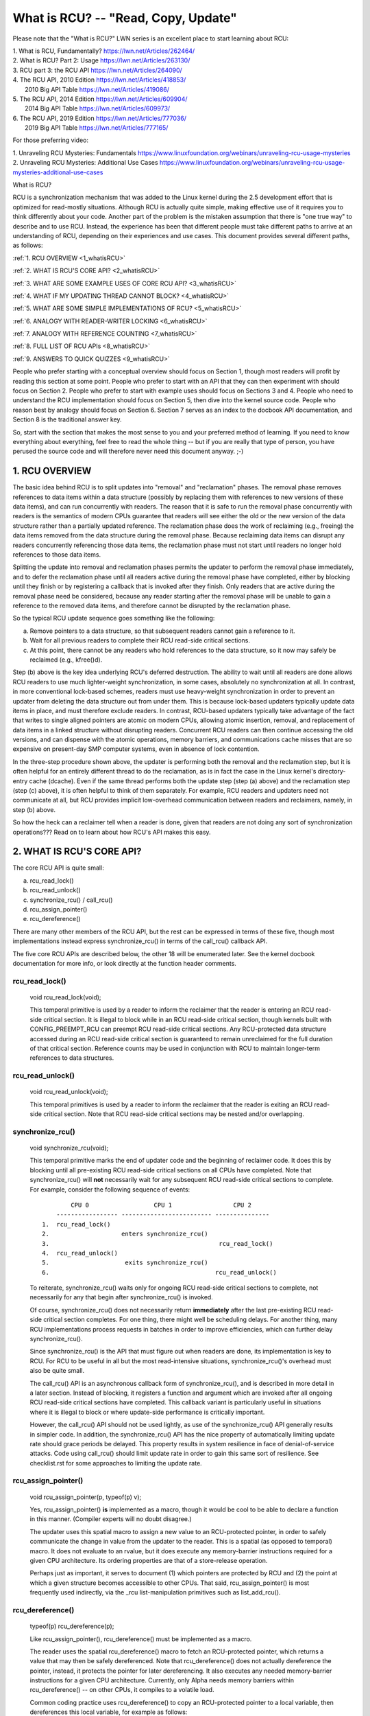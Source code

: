 .. _whatisrcu_doc:

What is RCU?  --  "Read, Copy, Update"
======================================

Please note that the "What is RCU?" LWN series is an excellent place
to start learning about RCU:

| 1.	What is RCU, Fundamentally?  https://lwn.net/Articles/262464/
| 2.	What is RCU? Part 2: Usage   https://lwn.net/Articles/263130/
| 3.	RCU part 3: the RCU API      https://lwn.net/Articles/264090/
| 4.	The RCU API, 2010 Edition    https://lwn.net/Articles/418853/
| 	2010 Big API Table           https://lwn.net/Articles/419086/
| 5.	The RCU API, 2014 Edition    https://lwn.net/Articles/609904/
|	2014 Big API Table           https://lwn.net/Articles/609973/
| 6.	The RCU API, 2019 Edition    https://lwn.net/Articles/777036/
|	2019 Big API Table           https://lwn.net/Articles/777165/

For those preferring video:

| 1.	Unraveling RCU Mysteries: Fundamentals          https://www.linuxfoundation.org/webinars/unraveling-rcu-usage-mysteries
| 2.	Unraveling RCU Mysteries: Additional Use Cases  https://www.linuxfoundation.org/webinars/unraveling-rcu-usage-mysteries-additional-use-cases


What is RCU?

RCU is a synchronization mechanism that was added to the Linux kernel
during the 2.5 development effort that is optimized for read-mostly
situations.  Although RCU is actually quite simple, making effective use
of it requires you to think differently about your code.  Another part
of the problem is the mistaken assumption that there is "one true way" to
describe and to use RCU.  Instead, the experience has been that different
people must take different paths to arrive at an understanding of RCU,
depending on their experiences and use cases.  This document provides
several different paths, as follows:

:ref:`1.	RCU OVERVIEW <1_whatisRCU>`

:ref:`2.	WHAT IS RCU'S CORE API? <2_whatisRCU>`

:ref:`3.	WHAT ARE SOME EXAMPLE USES OF CORE RCU API? <3_whatisRCU>`

:ref:`4.	WHAT IF MY UPDATING THREAD CANNOT BLOCK? <4_whatisRCU>`

:ref:`5.	WHAT ARE SOME SIMPLE IMPLEMENTATIONS OF RCU? <5_whatisRCU>`

:ref:`6.	ANALOGY WITH READER-WRITER LOCKING <6_whatisRCU>`

:ref:`7.	ANALOGY WITH REFERENCE COUNTING <7_whatisRCU>`

:ref:`8.	FULL LIST OF RCU APIs <8_whatisRCU>`

:ref:`9.	ANSWERS TO QUICK QUIZZES <9_whatisRCU>`

People who prefer starting with a conceptual overview should focus on
Section 1, though most readers will profit by reading this section at
some point.  People who prefer to start with an API that they can then
experiment with should focus on Section 2.  People who prefer to start
with example uses should focus on Sections 3 and 4.  People who need to
understand the RCU implementation should focus on Section 5, then dive
into the kernel source code.  People who reason best by analogy should
focus on Section 6.  Section 7 serves as an index to the docbook API
documentation, and Section 8 is the traditional answer key.

So, start with the section that makes the most sense to you and your
preferred method of learning.  If you need to know everything about
everything, feel free to read the whole thing -- but if you are really
that type of person, you have perused the source code and will therefore
never need this document anyway.  ;-)

.. _1_whatisRCU:

1.  RCU OVERVIEW
----------------

The basic idea behind RCU is to split updates into "removal" and
"reclamation" phases.  The removal phase removes references to data items
within a data structure (possibly by replacing them with references to
new versions of these data items), and can run concurrently with readers.
The reason that it is safe to run the removal phase concurrently with
readers is the semantics of modern CPUs guarantee that readers will see
either the old or the new version of the data structure rather than a
partially updated reference.  The reclamation phase does the work of reclaiming
(e.g., freeing) the data items removed from the data structure during the
removal phase.  Because reclaiming data items can disrupt any readers
concurrently referencing those data items, the reclamation phase must
not start until readers no longer hold references to those data items.

Splitting the update into removal and reclamation phases permits the
updater to perform the removal phase immediately, and to defer the
reclamation phase until all readers active during the removal phase have
completed, either by blocking until they finish or by registering a
callback that is invoked after they finish.  Only readers that are active
during the removal phase need be considered, because any reader starting
after the removal phase will be unable to gain a reference to the removed
data items, and therefore cannot be disrupted by the reclamation phase.

So the typical RCU update sequence goes something like the following:

a.	Remove pointers to a data structure, so that subsequent
	readers cannot gain a reference to it.

b.	Wait for all previous readers to complete their RCU read-side
	critical sections.

c.	At this point, there cannot be any readers who hold references
	to the data structure, so it now may safely be reclaimed
	(e.g., kfree()d).

Step (b) above is the key idea underlying RCU's deferred destruction.
The ability to wait until all readers are done allows RCU readers to
use much lighter-weight synchronization, in some cases, absolutely no
synchronization at all.  In contrast, in more conventional lock-based
schemes, readers must use heavy-weight synchronization in order to
prevent an updater from deleting the data structure out from under them.
This is because lock-based updaters typically update data items in place,
and must therefore exclude readers.  In contrast, RCU-based updaters
typically take advantage of the fact that writes to single aligned
pointers are atomic on modern CPUs, allowing atomic insertion, removal,
and replacement of data items in a linked structure without disrupting
readers.  Concurrent RCU readers can then continue accessing the old
versions, and can dispense with the atomic operations, memory barriers,
and communications cache misses that are so expensive on present-day
SMP computer systems, even in absence of lock contention.

In the three-step procedure shown above, the updater is performing both
the removal and the reclamation step, but it is often helpful for an
entirely different thread to do the reclamation, as is in fact the case
in the Linux kernel's directory-entry cache (dcache).  Even if the same
thread performs both the update step (step (a) above) and the reclamation
step (step (c) above), it is often helpful to think of them separately.
For example, RCU readers and updaters need not communicate at all,
but RCU provides implicit low-overhead communication between readers
and reclaimers, namely, in step (b) above.

So how the heck can a reclaimer tell when a reader is done, given
that readers are not doing any sort of synchronization operations???
Read on to learn about how RCU's API makes this easy.

.. _2_whatisRCU:

2.  WHAT IS RCU'S CORE API?
---------------------------

The core RCU API is quite small:

a.	rcu_read_lock()
b.	rcu_read_unlock()
c.	synchronize_rcu() / call_rcu()
d.	rcu_assign_pointer()
e.	rcu_dereference()

There are many other members of the RCU API, but the rest can be
expressed in terms of these five, though most implementations instead
express synchronize_rcu() in terms of the call_rcu() callback API.

The five core RCU APIs are described below, the other 18 will be enumerated
later.  See the kernel docbook documentation for more info, or look directly
at the function header comments.

rcu_read_lock()
^^^^^^^^^^^^^^^
	void rcu_read_lock(void);

	This temporal primitive is used by a reader to inform the
	reclaimer that the reader is entering an RCU read-side critical
	section.  It is illegal to block while in an RCU read-side
	critical section, though kernels built with CONFIG_PREEMPT_RCU
	can preempt RCU read-side critical sections.  Any RCU-protected
	data structure accessed during an RCU read-side critical section
	is guaranteed to remain unreclaimed for the full duration of that
	critical section.  Reference counts may be used in conjunction
	with RCU to maintain longer-term references to data structures.

rcu_read_unlock()
^^^^^^^^^^^^^^^^^
	void rcu_read_unlock(void);

	This temporal primitives is used by a reader to inform the
	reclaimer that the reader is exiting an RCU read-side critical
	section.  Note that RCU read-side critical sections may be nested
	and/or overlapping.

synchronize_rcu()
^^^^^^^^^^^^^^^^^
	void synchronize_rcu(void);

	This temporal primitive marks the end of updater code and the
	beginning of reclaimer code.  It does this by blocking until
	all pre-existing RCU read-side critical sections on all CPUs
	have completed.  Note that synchronize_rcu() will **not**
	necessarily wait for any subsequent RCU read-side critical
	sections to complete.  For example, consider the following
	sequence of events::

	         CPU 0                  CPU 1                 CPU 2
	     ----------------- ------------------------- ---------------
	 1.  rcu_read_lock()
	 2.                    enters synchronize_rcu()
	 3.                                               rcu_read_lock()
	 4.  rcu_read_unlock()
	 5.                     exits synchronize_rcu()
	 6.                                              rcu_read_unlock()

	To reiterate, synchronize_rcu() waits only for ongoing RCU
	read-side critical sections to complete, not necessarily for
	any that begin after synchronize_rcu() is invoked.

	Of course, synchronize_rcu() does not necessarily return
	**immediately** after the last pre-existing RCU read-side critical
	section completes.  For one thing, there might well be scheduling
	delays.  For another thing, many RCU implementations process
	requests in batches in order to improve efficiencies, which can
	further delay synchronize_rcu().

	Since synchronize_rcu() is the API that must figure out when
	readers are done, its implementation is key to RCU.  For RCU
	to be useful in all but the most read-intensive situations,
	synchronize_rcu()'s overhead must also be quite small.

	The call_rcu() API is an asynchronous callback form of
	synchronize_rcu(), and is described in more detail in a later
	section.  Instead of blocking, it registers a function and
	argument which are invoked after all ongoing RCU read-side
	critical sections have completed.  This callback variant is
	particularly useful in situations where it is illegal to block
	or where update-side performance is critically important.

	However, the call_rcu() API should not be used lightly, as use
	of the synchronize_rcu() API generally results in simpler code.
	In addition, the synchronize_rcu() API has the nice property
	of automatically limiting update rate should grace periods
	be delayed.  This property results in system resilience in face
	of denial-of-service attacks.  Code using call_rcu() should limit
	update rate in order to gain this same sort of resilience.  See
	checklist.rst for some approaches to limiting the update rate.

rcu_assign_pointer()
^^^^^^^^^^^^^^^^^^^^
	void rcu_assign_pointer(p, typeof(p) v);

	Yes, rcu_assign_pointer() **is** implemented as a macro, though it
	would be cool to be able to declare a function in this manner.
	(Compiler experts will no doubt disagree.)

	The updater uses this spatial macro to assign a new value to an
	RCU-protected pointer, in order to safely communicate the change
	in value from the updater to the reader.  This is a spatial (as
	opposed to temporal) macro.  It does not evaluate to an rvalue,
	but it does execute any memory-barrier instructions required
	for a given CPU architecture.  Its ordering properties are that
	of a store-release operation.

	Perhaps just as important, it serves to document (1) which
	pointers are protected by RCU and (2) the point at which a
	given structure becomes accessible to other CPUs.  That said,
	rcu_assign_pointer() is most frequently used indirectly, via
	the _rcu list-manipulation primitives such as list_add_rcu().

rcu_dereference()
^^^^^^^^^^^^^^^^^
	typeof(p) rcu_dereference(p);

	Like rcu_assign_pointer(), rcu_dereference() must be implemented
	as a macro.

	The reader uses the spatial rcu_dereference() macro to fetch
	an RCU-protected pointer, which returns a value that may
	then be safely dereferenced.  Note that rcu_dereference()
	does not actually dereference the pointer, instead, it
	protects the pointer for later dereferencing.  It also
	executes any needed memory-barrier instructions for a given
	CPU architecture.  Currently, only Alpha needs memory barriers
	within rcu_dereference() -- on other CPUs, it compiles to a
	volatile load.

	Common coding practice uses rcu_dereference() to copy an
	RCU-protected pointer to a local variable, then dereferences
	this local variable, for example as follows::

		p = rcu_dereference(head.next);
		return p->data;

	However, in this case, one could just as easily combine these
	into one statement::

		return rcu_dereference(head.next)->data;

	If you are going to be fetching multiple fields from the
	RCU-protected structure, using the local variable is of
	course preferred.  Repeated rcu_dereference() calls look
	ugly, do not guarantee that the same pointer will be returned
	if an update happened while in the critical section, and incur
	unnecessary overhead on Alpha CPUs.

	Note that the value returned by rcu_dereference() is valid
	only within the enclosing RCU read-side critical section [1]_.
	For example, the following is **not** legal::

		rcu_read_lock();
		p = rcu_dereference(head.next);
		rcu_read_unlock();
		x = p->address;	/* BUG!!! */
		rcu_read_lock();
		y = p->data;	/* BUG!!! */
		rcu_read_unlock();

	Holding a reference from one RCU read-side critical section
	to another is just as illegal as holding a reference from
	one lock-based critical section to another!  Similarly,
	using a reference outside of the critical section in which
	it was acquired is just as illegal as doing so with normal
	locking.

	As with rcu_assign_pointer(), an important function of
	rcu_dereference() is to document which pointers are protected by
	RCU, in particular, flagging a pointer that is subject to changing
	at any time, including immediately after the rcu_dereference().
	And, again like rcu_assign_pointer(), rcu_dereference() is
	typically used indirectly, via the _rcu list-manipulation
	primitives, such as list_for_each_entry_rcu() [2]_.

.. 	[1] The variant rcu_dereference_protected() can be used outside
	of an RCU read-side critical section as long as the usage is
	protected by locks acquired by the update-side code.  This variant
	avoids the lockdep warning that would happen when using (for
	example) rcu_dereference() without rcu_read_lock() protection.
	Using rcu_dereference_protected() also has the advantage
	of permitting compiler optimizations that rcu_dereference()
	must prohibit.	The rcu_dereference_protected() variant takes
	a lockdep expression to indicate which locks must be acquired
	by the caller. If the indicated protection is not provided,
	a lockdep splat is emitted.  See Design/Requirements/Requirements.rst
	and the API's code comments for more details and example usage.

.. 	[2] If the list_for_each_entry_rcu() instance might be used by
	update-side code as well as by RCU readers, then an additional
	lockdep expression can be added to its list of arguments.
	For example, given an additional "lock_is_held(&mylock)" argument,
	the RCU lockdep code would complain only if this instance was
	invoked outside of an RCU read-side critical section and without
	the protection of mylock.

The following diagram shows how each API communicates among the
reader, updater, and reclaimer.
::


	    rcu_assign_pointer()
	                            +--------+
	    +---------------------->| reader |---------+
	    |                       +--------+         |
	    |                           |              |
	    |                           |              | Protect:
	    |                           |              | rcu_read_lock()
	    |                           |              | rcu_read_unlock()
	    |        rcu_dereference()  |              |
	    +---------+                 |              |
	    | updater |<----------------+              |
	    +---------+                                V
	    |                                    +-----------+
	    +----------------------------------->| reclaimer |
	                                         +-----------+
	      Defer:
	      synchronize_rcu() & call_rcu()


The RCU infrastructure observes the temporal sequence of rcu_read_lock(),
rcu_read_unlock(), synchronize_rcu(), and call_rcu() invocations in
order to determine when (1) synchronize_rcu() invocations may return
to their callers and (2) call_rcu() callbacks may be invoked.  Efficient
implementations of the RCU infrastructure make heavy use of batching in
order to amortize their overhead over many uses of the corresponding APIs.
The rcu_assign_pointer() and rcu_dereference() invocations communicate
spatial changes via stores to and loads from the RCU-protected pointer in
question.

There are at least three flavors of RCU usage in the Linux kernel. The diagram
above shows the most common one. On the updater side, the rcu_assign_pointer(),
synchronize_rcu() and call_rcu() primitives used are the same for all three
flavors. However for protection (on the reader side), the primitives used vary
depending on the flavor:

a.	rcu_read_lock() / rcu_read_unlock()
	rcu_dereference()

b.	rcu_read_lock_bh() / rcu_read_unlock_bh()
	local_bh_disable() / local_bh_enable()
	rcu_dereference_bh()

c.	rcu_read_lock_sched() / rcu_read_unlock_sched()
	preempt_disable() / preempt_enable()
	local_irq_save() / local_irq_restore()
	hardirq enter / hardirq exit
	NMI enter / NMI exit
	rcu_dereference_sched()

These three flavors are used as follows:

a.	RCU applied to normal data structures.

b.	RCU applied to networking data structures that may be subjected
	to remote denial-of-service attacks.

c.	RCU applied to scheduler and interrupt/NMI-handler tasks.

Again, most uses will be of (a).  The (b) and (c) cases are important
for specialized uses, but are relatively uncommon.  The SRCU, RCU-Tasks,
RCU-Tasks-Rude, and RCU-Tasks-Trace have similar relationships among
their assorted primitives.

.. _3_whatisRCU:

3.  WHAT ARE SOME EXAMPLE USES OF CORE RCU API?
-----------------------------------------------

This section shows a simple use of the core RCU API to protect a
global pointer to a dynamically allocated structure.  More-typical
uses of RCU may be found in listRCU.rst, arrayRCU.rst, and NMI-RCU.rst.
::

	struct foo {
		int a;
		char b;
		long c;
	};
	DEFINE_SPINLOCK(foo_mutex);

	struct foo __rcu *gbl_foo;

	/*
	 * Create a new struct foo that is the same as the one currently
	 * pointed to by gbl_foo, except that field "a" is replaced
	 * with "new_a".  Points gbl_foo to the new structure, and
	 * frees up the old structure after a grace period.
	 *
	 * Uses rcu_assign_pointer() to ensure that concurrent readers
	 * see the initialized version of the new structure.
	 *
	 * Uses synchronize_rcu() to ensure that any readers that might
	 * have references to the old structure complete before freeing
	 * the old structure.
	 */
	void foo_update_a(int new_a)
	{
		struct foo *new_fp;
		struct foo *old_fp;

		new_fp = kmalloc(sizeof(*new_fp), GFP_KERNEL);
		spin_lock(&foo_mutex);
		old_fp = rcu_dereference_protected(gbl_foo, lockdep_is_held(&foo_mutex));
		*new_fp = *old_fp;
		new_fp->a = new_a;
		rcu_assign_pointer(gbl_foo, new_fp);
		spin_unlock(&foo_mutex);
		synchronize_rcu();
		kfree(old_fp);
	}

	/*
	 * Return the value of field "a" of the current gbl_foo
	 * structure.  Use rcu_read_lock() and rcu_read_unlock()
	 * to ensure that the structure does not get deleted out
	 * from under us, and use rcu_dereference() to ensure that
	 * we see the initialized version of the structure (important
	 * for DEC Alpha and for people reading the code).
	 */
	int foo_get_a(void)
	{
		int retval;

		rcu_read_lock();
		retval = rcu_dereference(gbl_foo)->a;
		rcu_read_unlock();
		return retval;
	}

So, to sum up:

-	Use rcu_read_lock() and rcu_read_unlock() to guard RCU
	read-side critical sections.

-	Within an RCU read-side critical section, use rcu_dereference()
	to dereference RCU-protected pointers.

-	Use some solid design (such as locks or semaphores) to
	keep concurrent updates from interfering with each other.

-	Use rcu_assign_pointer() to update an RCU-protected pointer.
	This primitive protects concurrent readers from the updater,
	**not** concurrent updates from each other!  You therefore still
	need to use locking (or something similar) to keep concurrent
	rcu_assign_pointer() primitives from interfering with each other.

-	Use synchronize_rcu() **after** removing a data element from an
	RCU-protected data structure, but **before** reclaiming/freeing
	the data element, in order to wait for the completion of all
	RCU read-side critical sections that might be referencing that
	data item.

See checklist.rst for additional rules to follow when using RCU.
And again, more-typical uses of RCU may be found in listRCU.rst,
arrayRCU.rst, and NMI-RCU.rst.

.. _4_whatisRCU:

4.  WHAT IF MY UPDATING THREAD CANNOT BLOCK?
--------------------------------------------

In the example above, foo_update_a() blocks until a grace period elapses.
This is quite simple, but in some cases one cannot afford to wait so
long -- there might be other high-priority work to be done.

In such cases, one uses call_rcu() rather than synchronize_rcu().
The call_rcu() API is as follows::

	void call_rcu(struct rcu_head *head, rcu_callback_t func);

This function invokes func(head) after a grace period has elapsed.
This invocation might happen from either softirq or process context,
so the function is not permitted to block.  The foo struct needs to
have an rcu_head structure added, perhaps as follows::

	struct foo {
		int a;
		char b;
		long c;
		struct rcu_head rcu;
	};

The foo_update_a() function might then be written as follows::

	/*
	 * Create a new struct foo that is the same as the one currently
	 * pointed to by gbl_foo, except that field "a" is replaced
	 * with "new_a".  Points gbl_foo to the new structure, and
	 * frees up the old structure after a grace period.
	 *
	 * Uses rcu_assign_pointer() to ensure that concurrent readers
	 * see the initialized version of the new structure.
	 *
	 * Uses call_rcu() to ensure that any readers that might have
	 * references to the old structure complete before freeing the
	 * old structure.
	 */
	void foo_update_a(int new_a)
	{
		struct foo *new_fp;
		struct foo *old_fp;

		new_fp = kmalloc(sizeof(*new_fp), GFP_KERNEL);
		spin_lock(&foo_mutex);
		old_fp = rcu_dereference_protected(gbl_foo, lockdep_is_held(&foo_mutex));
		*new_fp = *old_fp;
		new_fp->a = new_a;
		rcu_assign_pointer(gbl_foo, new_fp);
		spin_unlock(&foo_mutex);
		call_rcu(&old_fp->rcu, foo_reclaim);
	}

The foo_reclaim() function might appear as follows::

	void foo_reclaim(struct rcu_head *rp)
	{
		struct foo *fp = container_of(rp, struct foo, rcu);

		foo_cleanup(fp->a);

		kfree(fp);
	}

The container_of() primitive is a macro that, given a pointer into a
struct, the type of the struct, and the pointed-to field within the
struct, returns a pointer to the beginning of the struct.

The use of call_rcu() permits the caller of foo_update_a() to
immediately regain control, without needing to worry further about the
old version of the newly updated element.  It also clearly shows the
RCU distinction between updater, namely foo_update_a(), and reclaimer,
namely foo_reclaim().

The summary of advice is the same as for the previous section, except
that we are now using call_rcu() rather than synchronize_rcu():

-	Use call_rcu() **after** removing a data element from an
	RCU-protected data structure in order to register a callback
	function that will be invoked after the completion of all RCU
	read-side critical sections that might be referencing that
	data item.

If the callback for call_rcu() is not doing anything more than calling
kfree() on the structure, you can use kfree_rcu() instead of call_rcu()
to avoid having to write your own callback::

	kfree_rcu(old_fp, rcu);

If the occasional sleep is permitted, the single-argument form may
be used, omitting the rcu_head structure from struct foo.

	kfree_rcu_mightsleep(old_fp);

This variant almost never blocks, but might do so by invoking
synchronize_rcu() in response to memory-allocation failure.

Again, see checklist.rst for additional rules governing the use of RCU.

.. _5_whatisRCU:

5.  WHAT ARE SOME SIMPLE IMPLEMENTATIONS OF RCU?
------------------------------------------------

One of the nice things about RCU is that it has extremely simple "toy"
implementations that are a good first step towards understanding the
production-quality implementations in the Linux kernel.  This section
presents two such "toy" implementations of RCU, one that is implemented
in terms of familiar locking primitives, and another that more closely
resembles "classic" RCU.  Both are way too simple for real-world use,
lacking both functionality and performance.  However, they are useful
in getting a feel for how RCU works.  See kernel/rcu/update.c for a
production-quality implementation, and see:

	https://docs.google.com/document/d/1X0lThx8OK0ZgLMqVoXiR4ZrGURHrXK6NyLRbeXe3Xac/edit

for papers describing the Linux kernel RCU implementation.  The OLS'01
and OLS'02 papers are a good introduction, and the dissertation provides
more details on the current implementation as of early 2004.


5A.  "TOY" IMPLEMENTATION #1: LOCKING
^^^^^^^^^^^^^^^^^^^^^^^^^^^^^^^^^^^^^
This section presents a "toy" RCU implementation that is based on
familiar locking primitives.  Its overhead makes it a non-starter for
real-life use, as does its lack of scalability.  It is also unsuitable
for realtime use, since it allows scheduling latency to "bleed" from
one read-side critical section to another.  It also assumes recursive
reader-writer locks:  If you try this with non-recursive locks, and
you allow nested rcu_read_lock() calls, you can deadlock.

However, it is probably the easiest implementation to relate to, so is
a good starting point.

It is extremely simple::

	static DEFINE_RWLOCK(rcu_gp_mutex);

	void rcu_read_lock(void)
	{
		read_lock(&rcu_gp_mutex);
	}

	void rcu_read_unlock(void)
	{
		read_unlock(&rcu_gp_mutex);
	}

	void synchronize_rcu(void)
	{
		write_lock(&rcu_gp_mutex);
		smp_mb__after_spinlock();
		write_unlock(&rcu_gp_mutex);
	}

[You can ignore rcu_assign_pointer() and rcu_dereference() without missing
much.  But here are simplified versions anyway.  And whatever you do,
don't forget about them when submitting patches making use of RCU!]::

	#define rcu_assign_pointer(p, v) \
	({ \
		smp_store_release(&(p), (v)); \
	})

	#define rcu_dereference(p) \
	({ \
		typeof(p) _________p1 = READ_ONCE(p); \
		(_________p1); \
	})


The rcu_read_lock() and rcu_read_unlock() primitive read-acquire
and release a global reader-writer lock.  The synchronize_rcu()
primitive write-acquires this same lock, then releases it.  This means
that once synchronize_rcu() exits, all RCU read-side critical sections
that were in progress before synchronize_rcu() was called are guaranteed
to have completed -- there is no way that synchronize_rcu() would have
been able to write-acquire the lock otherwise.  The smp_mb__after_spinlock()
promotes synchronize_rcu() to a full memory barrier in compliance with
the "Memory-Barrier Guarantees" listed in:

	Design/Requirements/Requirements.rst

It is possible to nest rcu_read_lock(), since reader-writer locks may
be recursively acquired.  Note also that rcu_read_lock() is immune
from deadlock (an important property of RCU).  The reason for this is
that the only thing that can block rcu_read_lock() is a synchronize_rcu().
But synchronize_rcu() does not acquire any locks while holding rcu_gp_mutex,
so there can be no deadlock cycle.

.. _quiz_1:

Quick Quiz #1:
		Why is this argument naive?  How could a deadlock
		occur when using this algorithm in a real-world Linux
		kernel?  How could this deadlock be avoided?

:ref:`Answers to Quick Quiz <9_whatisRCU>`

5B.  "TOY" EXAMPLE #2: CLASSIC RCU
^^^^^^^^^^^^^^^^^^^^^^^^^^^^^^^^^^
This section presents a "toy" RCU implementation that is based on
"classic RCU".  It is also short on performance (but only for updates) and
on features such as hotplug CPU and the ability to run in CONFIG_PREEMPTION
kernels.  The definitions of rcu_dereference() and rcu_assign_pointer()
are the same as those shown in the preceding section, so they are omitted.
::

	void rcu_read_lock(void) { }

	void rcu_read_unlock(void) { }

	void synchronize_rcu(void)
	{
		int cpu;

		for_each_possible_cpu(cpu)
			run_on(cpu);
	}

Note that rcu_read_lock() and rcu_read_unlock() do absolutely nothing.
This is the great strength of classic RCU in a non-preemptive kernel:
read-side overhead is precisely zero, at least on non-Alpha CPUs.
And there is absolutely no way that rcu_read_lock() can possibly
participate in a deadlock cycle!

The implementation of synchronize_rcu() simply schedules itself on each
CPU in turn.  The run_on() primitive can be implemented straightforwardly
in terms of the sched_setaffinity() primitive.  Of course, a somewhat less
"toy" implementation would restore the affinity upon completion rather
than just leaving all tasks running on the last CPU, but when I said
"toy", I meant **toy**!

So how the heck is this supposed to work???

Remember that it is illegal to block while in an RCU read-side critical
section.  Therefore, if a given CPU executes a context switch, we know
that it must have completed all preceding RCU read-side critical sections.
Once **all** CPUs have executed a context switch, then **all** preceding
RCU read-side critical sections will have completed.

So, suppose that we remove a data item from its structure and then invoke
synchronize_rcu().  Once synchronize_rcu() returns, we are guaranteed
that there are no RCU read-side critical sections holding a reference
to that data item, so we can safely reclaim it.

.. _quiz_2:

Quick Quiz #2:
		Give an example where Classic RCU's read-side
		overhead is **negative**.

:ref:`Answers to Quick Quiz <9_whatisRCU>`

.. _quiz_3:

Quick Quiz #3:
		If it is illegal to block in an RCU read-side
		critical section, what the heck do you do in
		CONFIG_PREEMPT_RT, where normal spinlocks can block???

:ref:`Answers to Quick Quiz <9_whatisRCU>`

.. _6_whatisRCU:

6.  ANALOGY WITH READER-WRITER LOCKING
--------------------------------------

Although RCU can be used in many different ways, a very common use of
RCU is analogous to reader-writer locking.  The following unified
diff shows how closely related RCU and reader-writer locking can be.
::

	@@ -5,5 +5,5 @@ struct el {
	 	int data;
	 	/* Other data fields */
	 };
	-rwlock_t listmutex;
	+spinlock_t listmutex;
	 struct el head;

	@@ -13,15 +14,15 @@
		struct list_head *lp;
		struct el *p;

	-	read_lock(&listmutex);
	-	list_for_each_entry(p, head, lp) {
	+	rcu_read_lock();
	+	list_for_each_entry_rcu(p, head, lp) {
			if (p->key == key) {
				*result = p->data;
	-			read_unlock(&listmutex);
	+			rcu_read_unlock();
				return 1;
			}
		}
	-	read_unlock(&listmutex);
	+	rcu_read_unlock();
		return 0;
	 }

	@@ -29,15 +30,16 @@
	 {
		struct el *p;

	-	write_lock(&listmutex);
	+	spin_lock(&listmutex);
		list_for_each_entry(p, head, lp) {
			if (p->key == key) {
	-			list_del(&p->list);
	-			write_unlock(&listmutex);
	+			list_del_rcu(&p->list);
	+			spin_unlock(&listmutex);
	+			synchronize_rcu();
				kfree(p);
				return 1;
			}
		}
	-	write_unlock(&listmutex);
	+	spin_unlock(&listmutex);
		return 0;
	 }

Or, for those who prefer a side-by-side listing::

 1 struct el {                          1 struct el {
 2   struct list_head list;             2   struct list_head list;
 3   long key;                          3   long key;
 4   spinlock_t mutex;                  4   spinlock_t mutex;
 5   int data;                          5   int data;
 6   /* Other data fields */            6   /* Other data fields */
 7 };                                   7 };
 8 rwlock_t listmutex;                  8 spinlock_t listmutex;
 9 struct el head;                      9 struct el head;

::

  1 int search(long key, int *result)    1 int search(long key, int *result)
  2 {                                    2 {
  3   struct list_head *lp;              3   struct list_head *lp;
  4   struct el *p;                      4   struct el *p;
  5                                      5
  6   read_lock(&listmutex);             6   rcu_read_lock();
  7   list_for_each_entry(p, head, lp) { 7   list_for_each_entry_rcu(p, head, lp) {
  8     if (p->key == key) {             8     if (p->key == key) {
  9       *result = p->data;             9       *result = p->data;
 10       read_unlock(&listmutex);      10       rcu_read_unlock();
 11       return 1;                     11       return 1;
 12     }                               12     }
 13   }                                 13   }
 14   read_unlock(&listmutex);          14   rcu_read_unlock();
 15   return 0;                         15   return 0;
 16 }                                   16 }

::

  1 int delete(long key)                 1 int delete(long key)
  2 {                                    2 {
  3   struct el *p;                      3   struct el *p;
  4                                      4
  5   write_lock(&listmutex);            5   spin_lock(&listmutex);
  6   list_for_each_entry(p, head, lp) { 6   list_for_each_entry(p, head, lp) {
  7     if (p->key == key) {             7     if (p->key == key) {
  8       list_del(&p->list);            8       list_del_rcu(&p->list);
  9       write_unlock(&listmutex);      9       spin_unlock(&listmutex);
                                        10       synchronize_rcu();
 10       kfree(p);                     11       kfree(p);
 11       return 1;                     12       return 1;
 12     }                               13     }
 13   }                                 14   }
 14   write_unlock(&listmutex);         15   spin_unlock(&listmutex);
 15   return 0;                         16   return 0;
 16 }                                   17 }

Either way, the differences are quite small.  Read-side locking moves
to rcu_read_lock() and rcu_read_unlock, update-side locking moves from
a reader-writer lock to a simple spinlock, and a synchronize_rcu()
precedes the kfree().

However, there is one potential catch: the read-side and update-side
critical sections can now run concurrently.  In many cases, this will
not be a problem, but it is necessary to check carefully regardless.
For example, if multiple independent list updates must be seen as
a single atomic update, converting to RCU will require special care.

Also, the presence of synchronize_rcu() means that the RCU version of
delete() can now block.  If this is a problem, there is a callback-based
mechanism that never blocks, namely call_rcu() or kfree_rcu(), that can
be used in place of synchronize_rcu().

.. _7_whatisRCU:

7.  ANALOGY WITH REFERENCE COUNTING
-----------------------------------

The reader-writer analogy (illustrated by the previous section) is not
always the best way to think about using RCU.  Another helpful analogy
considers RCU an effective reference count on everything which is
protected by RCU.

A reference count typically does not prevent the referenced object's
values from changing, but does prevent changes to type -- particularly the
gross change of type that happens when that object's memory is freed and
re-allocated for some other purpose.  Once a type-safe reference to the
object is obtained, some other mechanism is needed to ensure consistent
access to the data in the object.  This could involve taking a spinlock,
but with RCU the typical approach is to perform reads with SMP-aware
operations such as smp_load_acquire(), to perform updates with atomic
read-modify-write operations, and to provide the necessary ordering.
RCU provides a number of support functions that embed the required
operations and ordering, such as the list_for_each_entry_rcu() macro
used in the previous section.

A more focused view of the reference counting behavior is that,
between rcu_read_lock() and rcu_read_unlock(), any reference taken with
rcu_dereference() on a pointer marked as ``__rcu`` can be treated as
though a reference-count on that object has been temporarily increased.
This prevents the object from changing type.  Exactly what this means
will depend on normal expectations of objects of that type, but it
typically includes that spinlocks can still be safely locked, normal
reference counters can be safely manipulated, and ``__rcu`` pointers
can be safely dereferenced.

Some operations that one might expect to see on an object for
which an RCU reference is held include:

 - Copying out data that is guaranteed to be stable by the object's type.
 - Using kref_get_unless_zero() or similar to get a longer-term
   reference.  This may fail of course.
 - Acquiring a spinlock in the object, and checking if the object still
   is the expected object and if so, manipulating it freely.

The understanding that RCU provides a reference that only prevents a
change of type is particularly visible with objects allocated from a
slab cache marked ``SLAB_TYPESAFE_BY_RCU``.  RCU operations may yield a
reference to an object from such a cache that has been concurrently freed
and the memory reallocated to a completely different object, though of
the same type.  In this case RCU doesn't even protect the identity of the
object from changing, only its type.  So the object found may not be the
one expected, but it will be one where it is safe to take a reference
(and then potentially acquiring a spinlock), allowing subsequent code
to check whether the identity matches expectations.  It is tempting
to simply acquire the spinlock without first taking the reference, but
unfortunately any spinlock in a ``SLAB_TYPESAFE_BY_RCU`` object must be
initialized after each and every call to kmem_cache_alloc(), which renders
reference-free spinlock acquisition completely unsafe.  Therefore, when
using ``SLAB_TYPESAFE_BY_RCU``, make proper use of a reference counter.
(Those willing to use a kmem_cache constructor may also use locking,
including cache-friendly sequence locking.)

With traditional reference counting -- such as that implemented by the
kref library in Linux -- there is typically code that runs when the last
reference to an object is dropped.  With kref, this is the function
passed to kref_put().  When RCU is being used, such finalization code
must not be run until all ``__rcu`` pointers referencing the object have
been updated, and then a grace period has passed.  Every remaining
globally visible pointer to the object must be considered to be a
potential counted reference, and the finalization code is typically run
using call_rcu() only after all those pointers have been changed.

To see how to choose between these two analogies -- of RCU as a
reader-writer lock and RCU as a reference counting system -- it is useful
to reflect on the scale of the thing being protected.  The reader-writer
lock analogy looks at larger multi-part objects such as a linked list
and shows how RCU can facilitate concurrency while elements are added
to, and removed from, the list.  The reference-count analogy looks at
the individual objects and looks at how they can be accessed safely
within whatever whole they are a part of.

.. _8_whatisRCU:

8.  FULL LIST OF RCU APIs
-------------------------

The RCU APIs are documented in docbook-format header comments in the
Linux-kernel source code, but it helps to have a full list of the
APIs, since there does not appear to be a way to categorize them
in docbook.  Here is the list, by category.

RCU list traversal::

	list_entry_rcu
	list_entry_lockless
	list_first_entry_rcu
	list_next_rcu
	list_for_each_entry_rcu
	list_for_each_entry_continue_rcu
	list_for_each_entry_from_rcu
	list_first_or_null_rcu
	list_next_or_null_rcu
	hlist_first_rcu
	hlist_next_rcu
	hlist_pprev_rcu
	hlist_for_each_entry_rcu
	hlist_for_each_entry_rcu_bh
	hlist_for_each_entry_from_rcu
	hlist_for_each_entry_continue_rcu
	hlist_for_each_entry_continue_rcu_bh
	hlist_nulls_first_rcu
	hlist_nulls_for_each_entry_rcu
	hlist_bl_first_rcu
	hlist_bl_for_each_entry_rcu

RCU pointer/list update::

	rcu_assign_pointer
	list_add_rcu
	list_add_tail_rcu
	list_del_rcu
	list_replace_rcu
	hlist_add_behind_rcu
	hlist_add_before_rcu
	hlist_add_head_rcu
	hlist_add_tail_rcu
	hlist_del_rcu
	hlist_del_init_rcu
	hlist_replace_rcu
	list_splice_init_rcu
	list_splice_tail_init_rcu
	hlist_nulls_del_init_rcu
	hlist_nulls_del_rcu
	hlist_nulls_add_head_rcu
	hlist_bl_add_head_rcu
	hlist_bl_del_init_rcu
	hlist_bl_del_rcu
	hlist_bl_set_first_rcu

RCU::

	Critical sections	Grace period		Barrier

	rcu_read_lock		synchronize_net		rcu_barrier
	rcu_read_unlock		synchronize_rcu
	rcu_dereference		synchronize_rcu_expedited
	rcu_read_lock_held	call_rcu
	rcu_dereference_check	kfree_rcu
	rcu_dereference_protected

bh::

	Critical sections	Grace period		Barrier

	rcu_read_lock_bh	call_rcu		rcu_barrier
	rcu_read_unlock_bh	synchronize_rcu
	[local_bh_disable]	synchronize_rcu_expedited
	[and friends]
	rcu_dereference_bh
	rcu_dereference_bh_check
	rcu_dereference_bh_protected
	rcu_read_lock_bh_held

sched::

	Critical sections	Grace period		Barrier

	rcu_read_lock_sched	call_rcu		rcu_barrier
	rcu_read_unlock_sched	synchronize_rcu
	[preempt_disable]	synchronize_rcu_expedited
	[and friends]
	rcu_read_lock_sched_notrace
	rcu_read_unlock_sched_notrace
	rcu_dereference_sched
	rcu_dereference_sched_check
	rcu_dereference_sched_protected
	rcu_read_lock_sched_held


RCU-Tasks::

	Critical sections	Grace period		Barrier

	N/A			call_rcu_tasks		rcu_barrier_tasks
				synchronize_rcu_tasks


RCU-Tasks-Rude::

	Critical sections	Grace period		Barrier

	N/A			call_rcu_tasks_rude	rcu_barrier_tasks_rude
				synchronize_rcu_tasks_rude


RCU-Tasks-Trace::

	Critical sections	Grace period		Barrier

	rcu_read_lock_trace	call_rcu_tasks_trace	rcu_barrier_tasks_trace
	rcu_read_unlock_trace	synchronize_rcu_tasks_trace


SRCU::

	Critical sections	Grace period		Barrier

	srcu_read_lock		call_srcu		srcu_barrier
	srcu_read_unlock	synchronize_srcu
	srcu_dereference	synchronize_srcu_expedited
	srcu_dereference_check
	srcu_read_lock_held

SRCU: Initialization/cleanup::

	DEFINE_SRCU
	DEFINE_STATIC_SRCU
	init_srcu_struct
	cleanup_srcu_struct

All: lockdep-checked RCU utility APIs::

	RCU_LOCKDEP_WARN
	rcu_sleep_check
	RCU_NONIDLE

All: Unchecked RCU-protected pointer access::

	rcu_dereference_raw

All: Unchecked RCU-protected pointer access with dereferencing prohibited::

	rcu_access_pointer

See the comment headers in the source code (or the docbook generated
from them) for more information.

However, given that there are no fewer than four families of RCU APIs
in the Linux kernel, how do you choose which one to use?  The following
list can be helpful:

a.	Will readers need to block?  If so, you need SRCU.

b.	Will readers need to block and are you doing tracing, for
	example, ftrace or BPF?  If so, you need RCU-tasks,
	RCU-tasks-rude, and/or RCU-tasks-trace.

c.	What about the -rt patchset?  If readers would need to block in
	an non-rt kernel, you need SRCU.  If readers would block when
	acquiring spinlocks in a -rt kernel, but not in a non-rt kernel,
	SRCU is not necessary.	(The -rt patchset turns spinlocks into
	sleeplocks, hence this distinction.)

d.	Do you need to treat NMI handlers, hardirq handlers,
	and code segments with preemption disabled (whether
	via preempt_disable(), local_irq_save(), local_bh_disable(),
	or some other mechanism) as if they were explicit RCU readers?
	If so, RCU-sched readers are the only choice that will work
	for you, but since about v4.20 you use can use the vanilla RCU
	update primitives.

e.	Do you need RCU grace periods to complete even in the face of
	softirq monopolization of one or more of the CPUs?  For example,
	is your code subject to network-based denial-of-service attacks?
	If so, you should disable softirq across your readers, for
	example, by using rcu_read_lock_bh().  Since about v4.20 you
	use can use the vanilla RCU update primitives.

f.	Is your workload too update-intensive for normal use of
	RCU, but inappropriate for other synchronization mechanisms?
	If so, consider SLAB_TYPESAFE_BY_RCU (which was originally
	named SLAB_DESTROY_BY_RCU).  But please be careful!

g.	Do you need read-side critical sections that are respected even
	on CPUs that are deep in the idle loop, during entry to or exit
	from user-mode execution, or on an offlined CPU?  If so, SRCU
	and RCU Tasks Trace are the only choices that will work for you,
	with SRCU being strongly preferred in almost all cases.

h.	Otherwise, use RCU.

Of course, this all assumes that you have determined that RCU is in fact
the right tool for your job.

.. _9_whatisRCU:

9.  ANSWERS TO QUICK QUIZZES
----------------------------

Quick Quiz #1:
		Why is this argument naive?  How could a deadlock
		occur when using this algorithm in a real-world Linux
		kernel?  [Referring to the lock-based "toy" RCU
		algorithm.]

Answer:
		Consider the following sequence of events:

		1.	CPU 0 acquires some unrelated lock, call it
			"problematic_lock", disabling irq via
			spin_lock_irqsave().

		2.	CPU 1 enters synchronize_rcu(), write-acquiring
			rcu_gp_mutex.

		3.	CPU 0 enters rcu_read_lock(), but must wait
			because CPU 1 holds rcu_gp_mutex.

		4.	CPU 1 is interrupted, and the irq handler
			attempts to acquire problematic_lock.

		The system is now deadlocked.

		One way to avoid this deadlock is to use an approach like
		that of CONFIG_PREEMPT_RT, where all normal spinlocks
		become blocking locks, and all irq handlers execute in
		the context of special tasks.  In this case, in step 4
		above, the irq handler would block, allowing CPU 1 to
		release rcu_gp_mutex, avoiding the deadlock.

		Even in the absence of deadlock, this RCU implementation
		allows latency to "bleed" from readers to other
		readers through synchronize_rcu().  To see this,
		consider task A in an RCU read-side critical section
		(thus read-holding rcu_gp_mutex), task B blocked
		attempting to write-acquire rcu_gp_mutex, and
		task C blocked in rcu_read_lock() attempting to
		read_acquire rcu_gp_mutex.  Task A's RCU read-side
		latency is holding up task C, albeit indirectly via
		task B.

		Realtime RCU implementations therefore use a counter-based
		approach where tasks in RCU read-side critical sections
		cannot be blocked by tasks executing synchronize_rcu().

:ref:`Back to Quick Quiz #1 <quiz_1>`

Quick Quiz #2:
		Give an example where Classic RCU's read-side
		overhead is **negative**.

Answer:
		Imagine a single-CPU system with a non-CONFIG_PREEMPTION
		kernel where a routing table is used by process-context
		code, but can be updated by irq-context code (for example,
		by an "ICMP REDIRECT" packet).	The usual way of handling
		this would be to have the process-context code disable
		interrupts while searching the routing table.  Use of
		RCU allows such interrupt-disabling to be dispensed with.
		Thus, without RCU, you pay the cost of disabling interrupts,
		and with RCU you don't.

		One can argue that the overhead of RCU in this
		case is negative with respect to the single-CPU
		interrupt-disabling approach.  Others might argue that
		the overhead of RCU is merely zero, and that replacing
		the positive overhead of the interrupt-disabling scheme
		with the zero-overhead RCU scheme does not constitute
		negative overhead.

		In real life, of course, things are more complex.  But
		even the theoretical possibility of negative overhead for
		a synchronization primitive is a bit unexpected.  ;-)

:ref:`Back to Quick Quiz #2 <quiz_2>`

Quick Quiz #3:
		If it is illegal to block in an RCU read-side
		critical section, what the heck do you do in
		CONFIG_PREEMPT_RT, where normal spinlocks can block???

Answer:
		Just as CONFIG_PREEMPT_RT permits preemption of spinlock
		critical sections, it permits preemption of RCU
		read-side critical sections.  It also permits
		spinlocks blocking while in RCU read-side critical
		sections.

		Why the apparent inconsistency?  Because it is
		possible to use priority boosting to keep the RCU
		grace periods short if need be (for example, if running
		short of memory).  In contrast, if blocking waiting
		for (say) network reception, there is no way to know
		what should be boosted.  Especially given that the
		process we need to boost might well be a human being
		who just went out for a pizza or something.  And although
		a computer-operated cattle prod might arouse serious
		interest, it might also provoke serious objections.
		Besides, how does the computer know what pizza parlor
		the human being went to???

:ref:`Back to Quick Quiz #3 <quiz_3>`

ACKNOWLEDGEMENTS

My thanks to the people who helped make this human-readable, including
Jon Walpole, Josh Triplett, Serge Hallyn, Suzanne Wood, and Alan Stern.


For more information, see http://www.rdrop.com/users/paulmck/RCU.
